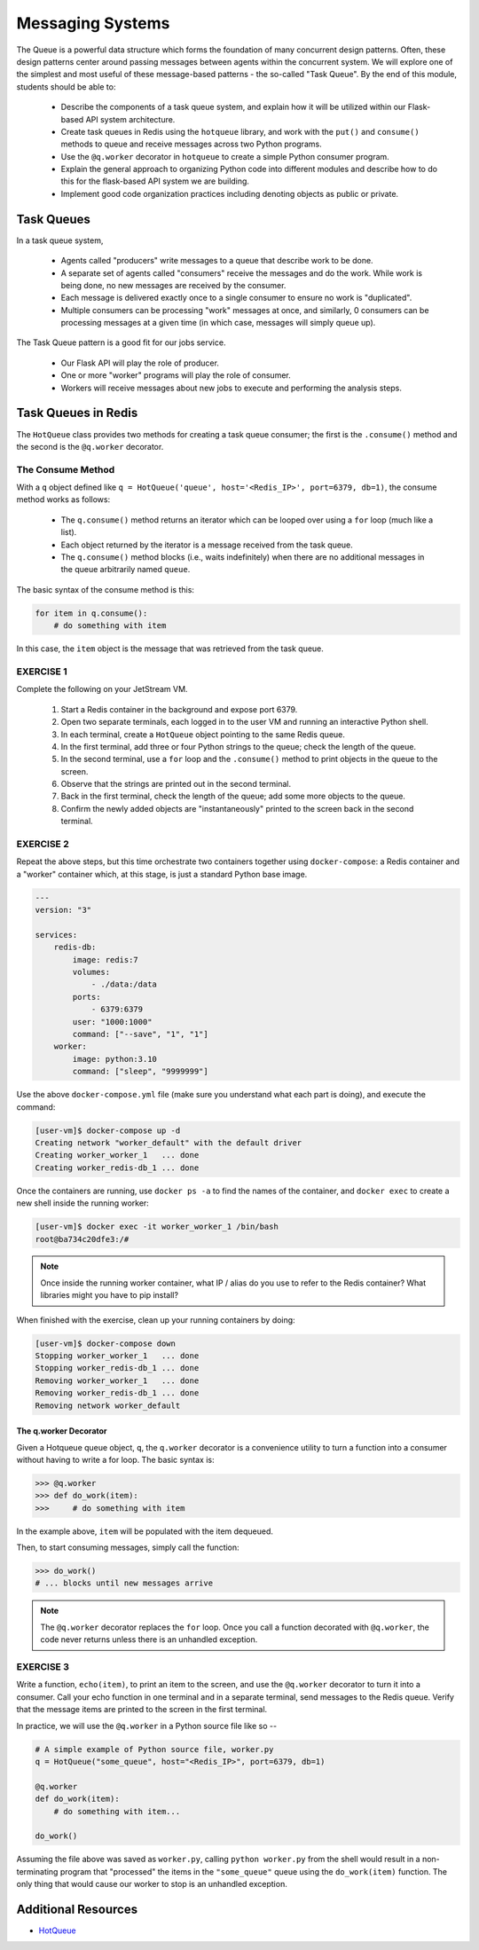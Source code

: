 Messaging Systems
=================

The Queue is a powerful data structure which forms the foundation of many concurrent design patterns. Often, these
design patterns center around passing messages between agents within the concurrent system. We will explore one of the
simplest and most useful of these message-based patterns - the so-called "Task Queue". By the end of this module,
students should be able to:

  * Describe the components of a task queue system, and explain how it will be utilized within our 
    Flask-based API system architecture.
  * Create task queues in Redis using the ``hotqueue`` library, and work with the ``put()`` and 
    ``consume()`` methods to queue and receive messages across two Python programs. 
  * Use the ``@q.worker`` decorator in ``hotqueue`` to create a simple Python consumer program.
  * Explain the general approach to organizing Python code into different modules and describe how to
    do this for the flask-based API system we are building. 
  * Implement good code organization practices including denoting objects as public or private. 


Task Queues
-----------

In a task queue system,

  * Agents called "producers" write messages to a queue that describe work to be done.
  * A separate set of agents called "consumers" receive the messages and do the work. While work is being done,
    no new messages are received by the consumer.
  * Each message is delivered exactly once to a single consumer to ensure no work is "duplicated".
  * Multiple consumers can be processing "work" messages at once, and similarly, 0 consumers can be processing messages
    at a given time (in which case, messages will simply queue up).

The Task Queue pattern is a good fit for our jobs service.

  * Our Flask API will play the role of producer.
  * One or more "worker" programs will play the role of consumer.
  * Workers will receive messages about new jobs to execute and performing the analysis steps.



Task Queues in Redis
--------------------

The ``HotQueue`` class provides two methods for creating a task queue consumer; the first is the ``.consume()`` method
and the second is the ``@q.worker`` decorator.


The Consume Method
~~~~~~~~~~~~~~~~~~

With a ``q`` object defined like ``q = HotQueue('queue', host='<Redis_IP>', port=6379, db=1)``,
the consume method works as follows:

  * The ``q.consume()`` method returns an iterator which can be looped over using a ``for`` loop (much like a list).
  * Each object returned by the iterator is a message received from the task queue.
  * The ``q.consume()`` method blocks (i.e., waits indefinitely) when there are no additional messages in the queue
    arbitrarily named ``queue``.
  

The basic syntax of the consume method is this:

.. code-block:: python3

   for item in q.consume():
       # do something with item

In this case, the ``item`` object is the message that was retrieved from the task queue. 


EXERCISE 1
~~~~~~~~~~

Complete the following on your JetStream VM.

  1. Start a Redis container in the background and expose port 6379.
  2. Open two separate terminals, each logged in to the user VM and running an interactive Python shell.
  3. In each terminal, create a ``HotQueue`` object pointing to the same Redis queue.
  4. In the first terminal, add three or four Python strings to the queue; check the length of the queue.
  5. In the second terminal, use a ``for`` loop and the ``.consume()`` method to print objects in the queue to the screen.
  6. Observe that the strings are printed out in the second terminal.
  7. Back in the first terminal, check the length of the queue; add some more objects to the queue.
  8. Confirm the newly added objects are "instantaneously" printed to the screen back in the second terminal.


EXERCISE 2
~~~~~~~~~~

Repeat the above steps, but this time orchestrate two containers together using ``docker-compose``: a Redis
container and a "worker" container which, at this stage, is just a standard Python base image. 

.. code-block:: yaml

   ---
   version: "3"

   services:
       redis-db:
           image: redis:7
           volumes:
               - ./data:/data
           ports:
               - 6379:6379
           user: "1000:1000"
           command: ["--save", "1", "1"]
       worker:
           image: python:3.10
           command: ["sleep", "9999999"]


Use the above ``docker-compose.yml`` file (make sure you understand what each part is doing), and execute 
the command:

.. code-block:: console

   [user-vm]$ docker-compose up -d
   Creating network "worker_default" with the default driver
   Creating worker_worker_1   ... done
   Creating worker_redis-db_1 ... done

Once the containers are running, use ``docker ps -a`` to find the names of the container, and ``docker exec``
to create a new shell inside the running worker:

.. code-block:: console

   [user-vm]$ docker exec -it worker_worker_1 /bin/bash
   root@ba734c20dfe3:/#

.. note::

   Once inside the running worker container, what IP / alias do you use to refer to the Redis container?
   What libraries might you have to pip install?

When finished with the exercise, clean up your running containers by doing:

.. code-block:: console

   [user-vm]$ docker-compose down
   Stopping worker_worker_1   ... done
   Stopping worker_redis-db_1 ... done
   Removing worker_worker_1   ... done
   Removing worker_redis-db_1 ... done
   Removing network worker_default


The q.worker Decorator
^^^^^^^^^^^^^^^^^^^^^^

Given a Hotqueue queue object, ``q``, the ``q.worker`` decorator is a convenience utility to turn a function into a consumer
without having to write a for loop. The basic syntax is:

.. code-block:: python3

   >>> @q.worker
   >>> def do_work(item):
   >>>     # do something with item

In the example above, ``item`` will be populated with the item dequeued.

Then, to start consuming messages, simply call the function:

.. code-block:: python

    >>> do_work()
    # ... blocks until new messages arrive

.. note::

  The ``@q.worker`` decorator replaces the ``for`` loop. Once you call a function decorated with ``@q.worker``, the
  code never returns unless there is an unhandled exception.


EXERCISE 3
~~~~~~~~~~

Write a function, ``echo(item)``, to print an item to the screen, and use the ``@q.worker`` decorator to
turn it into a consumer. Call your echo function in one terminal and in a separate terminal, send messages to the
Redis queue. Verify that the message items are printed to the screen in the first terminal.

In practice, we will use the ``@q.worker`` in a Python source file like so --

.. code-block:: python

   # A simple example of Python source file, worker.py
   q = HotQueue("some_queue", host="<Redis_IP>", port=6379, db=1)

   @q.worker
   def do_work(item):
       # do something with item...

   do_work()


Assuming the file above was saved as ``worker.py``, calling ``python worker.py`` from the shell would result in a
non-terminating program that "processed" the items in the ``"some_queue"`` queue using the ``do_work(item)`` function.
The only thing that would cause our worker to stop is an unhandled exception.


Additional Resources
--------------------

* `HotQueue <https://pypi.org/project/hotqueue/>`_




